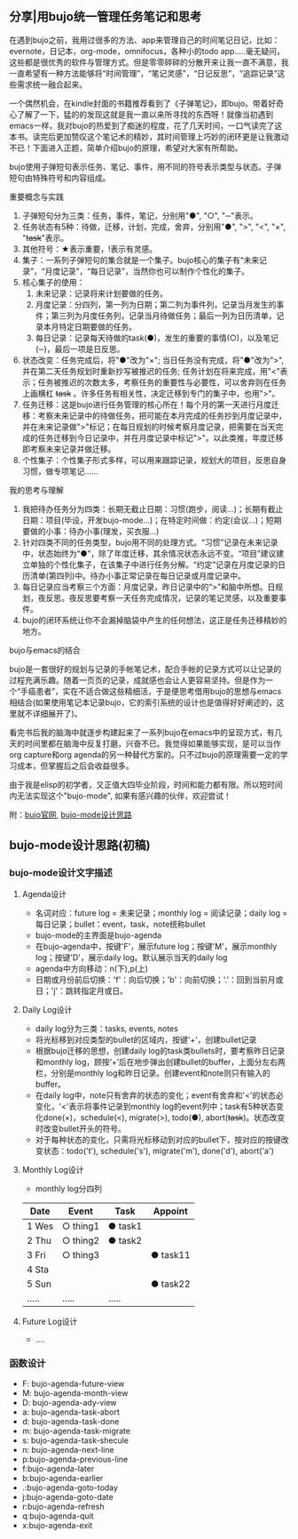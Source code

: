 ** 分享|用bujo统一管理任务笔记和思考
     在遇到bujo之前，我用过很多的方法、app来管理自己的时间笔记日记，比如：evernote，日记本，org-mode，omnifocus，各种小的todo app.....毫无疑问，这些都是很优秀的软件与管理方式。但是零零碎碎的分散开来让我一直不满意，我一直希望有一种方法能够将“时间管理”，“笔记灵感”，“日记反思”，“追踪记录”这些需求统一融合起来。

     一个偶然机会，在kindle封面的书籍推荐看到了《子弹笔记》，即bujo。带着好奇心了解了一下，猛的的发现这就是我一直以来所寻找的东西呀！就像当初遇到emacs一样，我对bujo的热爱到了痴迷的程度，花了几天时间，一口气读完了这本书。读完后更加赞叹这个笔记术的精妙，其时间管理上巧妙的闭环更是让我激动不已！下面进入正题，简单介绍bujo的原理，希望对大家有所帮助。
     [[./imgs/pic1.png]]
     [[./imgs/pic2.png]]

     bujo使用子弹短句表示任务、笔记、事件，用不同的符号表示类型与状态。子弹短句由特殊符号和内容组成。
**** 重要概念与实践
     1. 子弹短句分为三类：任务，事件，笔记，分别用"●", "○", "─"表示。
     2. 任务状态有5种：待做，迁移，计划，完成，舍弃，分别用"●", ">", "<", "×", "+task+"表示。
     3. 其他符号：★表示重要，!表示有灵感。
     4. 集子：一系列子弹短句的集合就是一个集子。bujo核心的集子有“未来记录”，“月度记录”，“每日记录”，当然你也可以制作个性化的集子。
     5. 核心集子的使用：
       1) 未来记录：记录将来计划要做的任务。
       2) 月度记录：分四列，第一列为日期；第二列为事件列，记录当月发生的事件；第三列为月度任务列，记录当月待做任务；最后一列为日历清单，记录本月特定日期要做的任务。
       3) 每日记录：记录每天待做的task(●)，发生的重要的事情(○)，以及笔记(─)，最后一项是日反思。
     6. 状态改变：任务完成后，将"●"改为"×"; 当日任务没有完成，将"●"改为">",并在第二天任务规划时重新抄写被推迟的任务; 任务计划在将来完成，用"<"表示；任务被推迟的次数太多，考察任务的重要性与必要性，可以舍弃则在任务上画横杠 +task+ 。许多任务有相关性，决定迁移到专门的集子中，也用">"。
     7. 任务迁移：这是bujo进行任务管理的核心所在！每个月的第一天进行月度迁移：考察未来记录中的待做任务，把可能在本月完成的任务抄到月度记录中，并在未来记录做">"标记；在每日规划的时候考察月度记录，把需要在当天完成的任务迁移到今日记录中，并在月度记录中标记">"。以此类推，年度迁移即考察未来记录并做迁移。
     8. 个性集子：个性集子形式多样，可以用来跟踪记录，规划大的项目，反思自身习惯，做专项笔记......

**** 我的思考与理解
     1. 我把待办任务分为四类：长期无截止日期：习惯(跑步，阅读...)；长期有截止日期：项目(毕设，开发bujo-mode...)；在特定时间做：约定(会议...)；短期要做的小事：待办小事(理发，买衣服...)
     2. 针对四类不同的任务类型，bujo用不同的处理方式。“习惯”记录在未来记录中，状态始终为“●”，除了年度迁移，其余情况状态永远不变。“项目”建议建立单独的个性化集子，在该集子中进行任务分解。“约定”记录在月度记录的日历清单(第四列)中。待办小事正常记录在每日记录或月度记录中。
     3. 每日记录应当考察三个方面：月度记录，昨日记录中的“>”和脑中所想。日规划，夜反思。夜反思要考察一天任务完成情况，记录的笔记灵感，以及重要事件。
     4. bujo的闭环系统让你不会漏掉脑袋中产生的任何想法，这正是任务迁移精妙的地方。

**** bujo与emacs的结合
     bujo是一套很好的规划与记录的手帐笔记术，配合手帐的记录方式可以让记录的过程充满乐趣。随着一页页的记录，成就感也会让人更容易坚持。但是作为一个“手癌患者”，实在不适合做这些精细活，于是便思考借用bujo的思想与emacs相结合(如果使用笔记本记录bujo，它的索引系统的设计也是值得好好阐述的，这里就不详细展开了)。

     看完书后我的脑海中就逐步构建起来了一系列bujo在emacs中的呈现方式，有几天的时间里都在脑海中反复打磨，兴奋不已。我觉得如果能够实现，是可以当作org capture和org agenda的另一种替代方案的。只不过bujo的原理需要一定的学习成本，但掌握后之后会收益很多。

     由于我是elisp的初学者，又正值大四毕业阶段，时间和能力都有限。所以短时间内无法实现这个"bujo-mode", 如果有感兴趣的伙伴，欢迎尝试！

     附：[[https://bulletjournal.com][bujo官网]], [[https://github.com/Kinneyzhang/bujo-thinking][bujo-mode设计思路]]

** bujo-mode设计思路(初稿)
*** bujo-mode设计文字描述
**** Agenda设计
     * 名词对应：future log = 未来记录；monthly log = 阅读记录；daily log = 每日记录；bullet：event，task，note统称bullet
     * bujo-mode的主界面是bujo-agenda
     * 在bujo-agenda中，按键'F'，展示future log；按键'M'，展示monthly log；按键'D'，展示daily log。默认展示当天的daily log
     * agenda中方向移动：n(下),p(上)
     * 日期或月份前后切换：'f'：向后切换；'b'：向前切换；'.'：回到当前月或日；'j'：跳转指定月或日。
**** Daily Log设计
     * daily log分为三类：tasks, events, notes
     * 将光标移到对应类型的bullet的区域内，按键'+'，创建bullet记录
     * 根据bujo迁移的思想，创建daily log的task类bullets时，要考察昨日记录和monthly log，顾按‘+’后在地步弹出创建bullet的buffer，上面分左右两栏，分别是monthly log和昨日记录。创建event和note则只有输入的buffer。
     * 在daily log中，note只有舍弃的状态的变化；event有舍弃和'<'的状态必变化，'<'表示将事件记录到monthly log的event列中；task有5种状态变化done(×)，schedule(<), migrate(>), todo(●), abort(+task+)。状态改变时改变bullet开头的符号。
     * 对于每种状态的变化，只需将光标移动到对应的bullet下，按对应的按键改变状态：todo('t'), schedule('s'), migrate('m'), done('d'), abort('a')
**** Monthly Log设计
     * monthly log分四列
	| Date  | Event    | Task    | Appoint  |
	|-------+----------+---------+----------|
	| 1 Wes | ○ thing1 | ● task1 |          |
	| 2 Thu | ○ thing2 | ● task2 |          |
	| 3 Fri | ○ thing3 |         | ● task11 |
	| 4 Sta |          |         |          |
	| 5 Sun |          |         | ● task22 |
	| ..... | .....    | .....   |          |
**** Future Log设计
     * ....

*** 函数设计
    * F: bujo-agenda-future-view
    * M: bujo-agenda-month-view
    * D: bujo-agenda-ady-view
    * a: bujo-agenda-task-abort
    * d: bujo-agenda-task-done
    * m: bujo-agenda-task-migrate
    * s: bujo-agenda-task-shecule
    * n: bujo-agenda-next-line
    * p:bujo-agenda-previous-line
    * f:bujo-agenda-later
    * b:bujo-agenda-earlier
    * .:bujo-agenda-goto-today
    * j:bujo-agenda-goto-date
    * r:bujo-agenda-refresh
    * q:bujo-agenda-quit
    * x:bujo-agenda-exit
